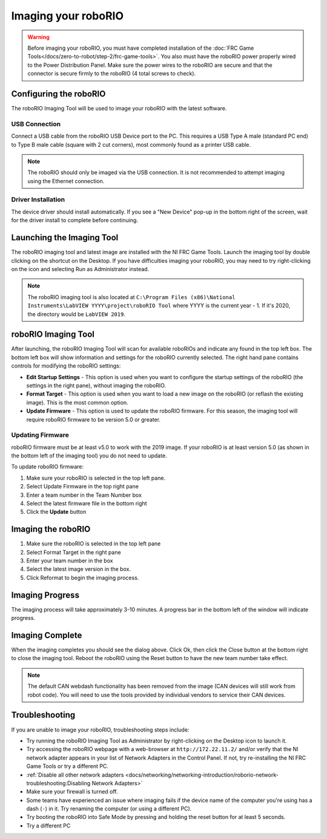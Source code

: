 Imaging your roboRIO
====================

.. warning:: Before imaging your roboRIO, you must have completed installation of the :doc:`FRC Game Tools</docs/zero-to-robot/step-2/frc-game-tools>`. You also must have the roboRIO power properly wired to the Power Distribution Panel. Make sure the power wires to the roboRIO are secure and that the connector is secure firmly to the roboRIO (4 total screws to check).

Configuring the roboRIO
^^^^^^^^^^^^^^^^^^^^^^^

The roboRIO Imaging Tool will be used to image your roboRIO with the latest
software.

USB Connection
~~~~~~~~~~~~~~

.. image:: images/imaging-your-roborio/roborio-usb-client.svg

Connect a USB cable from the roboRIO USB Device port to the PC. This requires a USB Type A male (standard PC end) to Type B male cable (square with 2 cut corners), most commonly found as a printer USB cable.

.. note:: The roboRIO should only be imaged via the USB connection. It is not recommended to attempt imaging using the Ethernet connection.

Driver Installation
~~~~~~~~~~~~~~~~~~~

The device driver should install automatically. If you see a "New Device" pop-up in the bottom right of the screen, wait for the driver install to complete before continuing.

Launching the Imaging Tool
^^^^^^^^^^^^^^^^^^^^^^^^^^

.. image:: images/imaging-your-roborio/launching-the-imaging-tool.png

The roboRIO imaging tool and latest image are installed with the NI FRC Game Tools. Launch the imaging tool by double clicking on the shortcut on the Desktop. If you have difficulties imaging your roboRIO, you may need to try right-clicking on the icon and selecting Run as Administrator instead.

.. note:: The roboRIO imaging tool is also located at ``C:\Program Files (x86)\National Instruments\LabVIEW YYYY\project\roboRIO Tool`` where YYYY is the current year - 1. If it's 2020, the directory would be ``LabVIEW 2019``.

roboRIO Imaging Tool
^^^^^^^^^^^^^^^^^^^^

.. image:: images/imaging-your-roborio/roborio-imaging-tool.png


After launching, the roboRIO Imaging Tool will scan for available roboRIOs and indicate any found in the top left box. The bottom left box will show information and settings for the roboRIO currently selected. The right hand pane contains controls for modifying the roboRIO settings:

- **Edit Startup Settings** - This option is used when you want to configure the startup settings of the roboRIO (the settings in the right pane), without imaging the roboRIO.
- **Format Target** - This option is used when you want to load a new image on the roboRIO (or reflash the existing image). This is the most common option.
- **Update Firmware** - This option is used to update the roboRIO firmware. For this season, the imaging tool will require roboRIO firmware to be version 5.0 or greater.

Updating Firmware
~~~~~~~~~~~~~~~~~

.. image:: images/imaging-your-roborio/updating-firmware.png

roboRIO firmware must be at least v5.0 to work with the 2019 image. If your roboRIO is at least version 5.0 (as shown in the bottom left of the imaging tool) you do not need to update.

To update roboRIO firmware:

1. Make sure your roboRIO is selected in the top left pane.
2. Select Update Firmware in the top right pane
3. Enter a team number in the Team Number box
4. Select the latest firmware file in the bottom right
5. Click the **Update** button

Imaging the roboRIO
^^^^^^^^^^^^^^^^^^^

.. image:: images/imaging-your-roborio/imaging-the-roborio.png

1. Make sure the roboRIO is selected in the top left pane
2. Select Format Target in the right pane
3. Enter your team number in the box
4. Select the latest image version in the box.
5. Click Reformat to begin the imaging process.

Imaging Progress
^^^^^^^^^^^^^^^^

.. image:: images/imaging-your-roborio/imaging-progress.png

The imaging process will take approximately 3-10 minutes. A progress bar in the bottom left of the window will indicate progress.

Imaging Complete
^^^^^^^^^^^^^^^^

.. image:: images/imaging-your-roborio/imaging-complete.png

When the imaging completes you should see the dialog above. Click Ok, then click the Close button at the bottom right to close the imaging tool. Reboot the roboRIO using the Reset button to have the new team number take effect.

.. note:: The default CAN webdash functionality has been removed from the image (CAN devices will still work from robot code). You will need to use the tools provided by individual vendors to service their CAN devices.

Troubleshooting
^^^^^^^^^^^^^^^

If you are unable to image your roboRIO, troubleshooting steps include:

- Try running the roboRIO Imaging Tool as Administrator by right-clicking on the Desktop icon to launch it.
- Try accessing the roboRIO webpage with a web-browser at ``http://172.22.11.2/`` and/or verify that the NI network adapter appears in your list of Network Adapters in the Control Panel. If not, try re-installing the NI FRC Game Tools or try a different PC.
- :ref:`Disable all other network adapters <docs/networking/networking-introduction/roborio-network-troubleshooting:Disabling Network Adapters>`
- Make sure your firewall is turned off.
- Some teams have experienced an issue where imaging fails if the device name of the computer you're using has a dash (``-``) in it. Try renaming the computer (or using a different PC).
- Try booting the roboRIO into Safe Mode by pressing and holding the reset button for at least 5 seconds.
- Try a different PC
